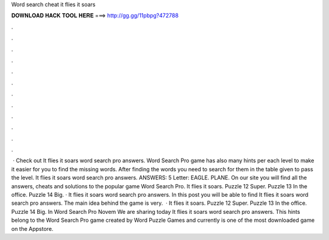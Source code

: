 Word search cheat it flies it soars

𝐃𝐎𝐖𝐍𝐋𝐎𝐀𝐃 𝐇𝐀𝐂𝐊 𝐓𝐎𝐎𝐋 𝐇𝐄𝐑𝐄 ===> http://gg.gg/11pbpg?472788

.

.

.

.

.

.

.

.

.

.

.

.

 · Check out It flies it soars word search pro answers. Word Search Pro game has also many hints per each level to make it easier for you to find the missing words. After finding the words you need to search for them in the table given to pass the level. It flies it soars word search pro answers. ANSWERS: 5 Letter: EAGLE. PLANE. On our site you will find all the answers, cheats and solutions to the popular game Word Search Pro. It flies it soars. Puzzle 12 Super. Puzzle 13 In the office. Puzzle 14 Big. · It flies it soars word search pro answers. In this post you will be able to find It flies it soars word search pro answers. The main idea behind the game is very.  · It flies it soars. Puzzle 12 Super. Puzzle 13 In the office. Puzzle 14 Big. In Word Search Pro Novem We are sharing today It flies it soars word search pro answers. This hints belong to the Word Search Pro game created by Word Puzzle Games and currently is one of the most downloaded game on the Appstore.